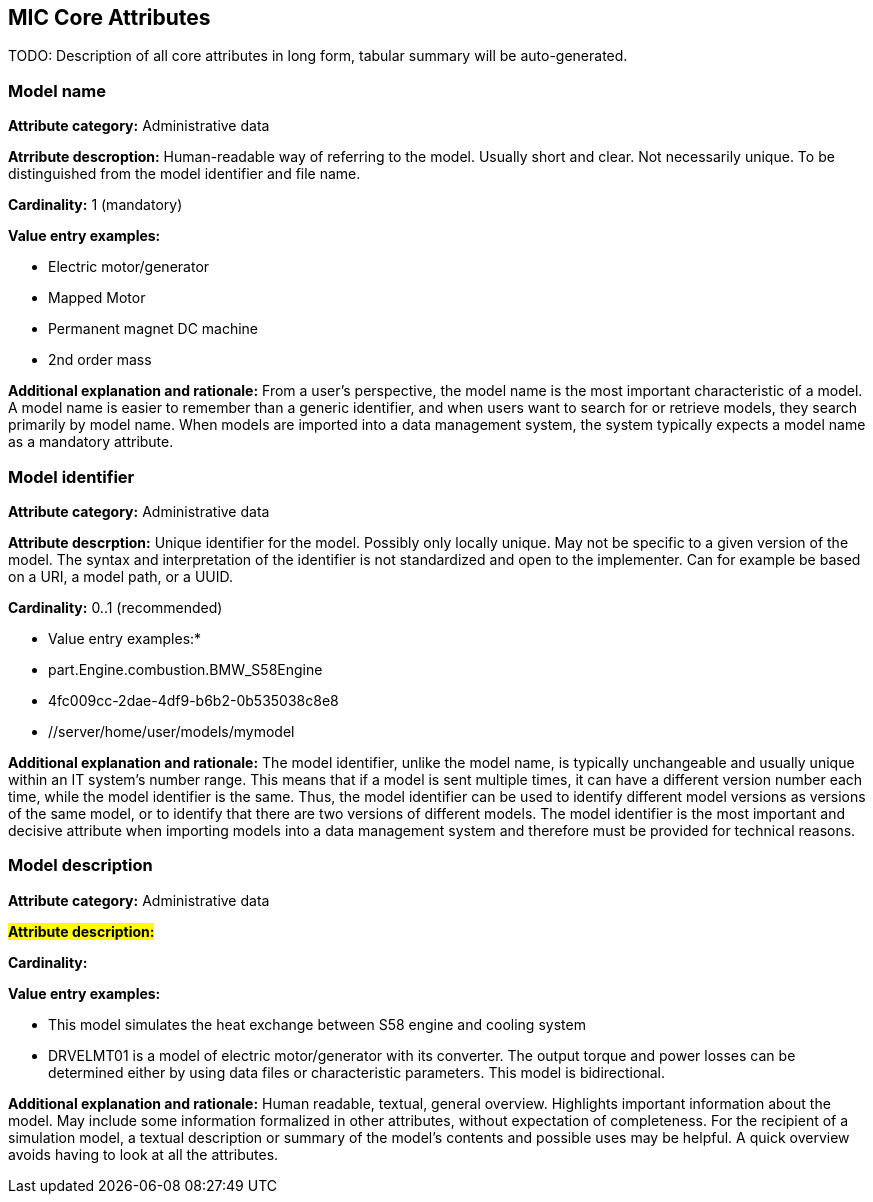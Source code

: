 == MIC Core Attributes [[mic-core-attributes]]

TODO: Description of all core attributes in long form, tabular summary will be auto-generated.


=== Model name

*Attribute category:* Administrative data

*Atrribute descroption:* Human-readable way of referring to the model. Usually short and clear. Not necessarily unique. To be distinguished from the model identifier and file name.

*Cardinality:* 1 (mandatory)

*Value entry examples:*

* Electric motor/generator

* Mapped Motor

* Permanent magnet DC machine

* 2nd order mass

*Additional explanation and rationale:* From a user's perspective, the model name is the most important characteristic of a model. A model name is easier to remember than a generic identifier, and when users want to search for or retrieve models, they search primarily by model name. When models are imported into a data management system, the system typically expects a model name as a mandatory attribute. 

=== Model identifier

*Attribute category:* Administrative data

*Attribute descrption:* Unique identifier for the model. Possibly only locally unique. May not be specific to a given version of the model. The syntax and interpretation of the identifier is not standardized and open to the implementer. Can for example be based on a URI, a model path, or a UUID.

*Cardinality:* 0..1 (recommended)

* Value entry examples:*
* part.Engine.combustion.BMW_S58Engine
* 4fc009cc-2dae-4df9-b6b2-0b535038c8e8
* //server/home/user/models/mymodel

*Additional explanation and rationale:* The model identifier, unlike the model name, is typically unchangeable and usually unique within an IT system's number range. This means that if a model is sent multiple times, it can have a different version number each time, while the model identifier is the same. Thus, the model identifier can be used to identify different model versions as versions of the same model, or to identify that there are two versions of different models. The model identifier is the most important and decisive attribute when importing models into a data management system and therefore must be provided for technical reasons.

=== Model description

*Attribute category:* Administrative data

#*Attribute description:*#

*Cardinality:*

*Value entry examples:*

* This model simulates the heat exchange between S58 engine and cooling system

* DRVELMT01 is a model of electric motor/generator with its converter. The output torque and power losses can be determined either by using data files or  characteristic parameters. This model is bidirectional.

*Additional explanation and rationale:* Human readable, textual, general overview. Highlights important information about the model. May include some information formalized in other attributes, without expectation of completeness. For the recipient of a simulation model, a textual description or summary of the model's contents and possible uses may be helpful. A quick overview avoids having to look at all the attributes.
